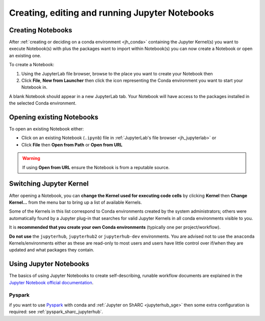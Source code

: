 .. _jh_nb_usage:

Creating, editing and running Jupyter Notebooks
===============================================

Creating Notebooks
------------------

After :ref:`creating or deciding on a conda environment <jh_conda>` 
containing the Jupyter Kernel(s) you want to execute Notebook(s) with plus the packages want to import within Notebook(s)
you can now create a Notebook or open an existing one.

To create a Notebook:

#. Using the JupyterLab file browser, browse to the place you want to create your Notebook then
#. Click **File**, **New from Launcher** then click the icon representing the Conda environment you want to start your Notebook in.

A blank Notebook should appear in a new JupyterLab tab.
Your Notebook will have access to the packages installed in the selected Conda environment.

Opening existing Notebooks
--------------------------

To open an existing Notebook either:

* Click on an existing Notebook (``.ipynb``) file in :ref:`JupyterLab's file browser <jh_jupyterlab>` or
* Click **File** then **Open from Path** or **Open from URL**

.. warning:: 

   If using **Open from URL** ensure the Notebook is from a reputable source.

Switching Jupyter Kernel
------------------------

After opening a Notebook, you can **change the Kernel used for executing code cells** by 
clicking **Kernel** then **Change Kernel...** from the menu bar to 
bring up a list of available Kernels.

Some of the Kernels in this list correspond to Conda environments created by the system administrators; 
others were automatically found by a Jupyter plug-in that 
searches for valid Jupyter Kernels in all conda environments visible to you.

It is **recommended that you create your own Conda environments** (typically one per project/workflow).

**Do not use** the ``jupyterhub``, ``jupyterhub2`` or ``jupyterhub-dev`` environments.
You are advised not to use the ``anaconda`` Kernels/environments either as these are read-only to most users
and users have little control over if/when they are updated and what packages they contain.  

Using Jupyter Notebooks
-----------------------

The basics of using Jupyter Notebooks to create self-describing, runable workflow documents 
are explained in the `Jupyter Notebook official documentation`_.

Pyspark
^^^^^^^
if you want to use `Pyspark <https://spark.apache.org/docs/latest/api/python/index.html>`__ with conda and :ref:`Jupyter on ShARC <jupyterhub_sge>` then some extra configuration is required: see :ref:`pyspark_sharc_jupyterhub`.

.. _Jupyter Notebook official documentation: http://jupyter-notebook.readthedocs.io/en/latest/examples/Notebook/Notebook%20Basics.html
